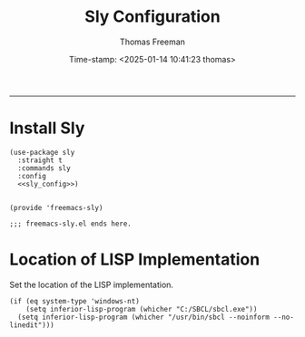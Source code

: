 # -*-eval: (add-hook 'after-save-hook (lambda ()(org-babel-tangle)) nil t);-*-

#+title: Sly Configuration
#+author: Thomas Freeman
#+date: Time-stamp: <2025-01-14 10:41:23 thomas>
#+language: en_US
#+property: header-args :results silent :exports code

#+options: html-link-use-abs-url:nil html-postamble:auto
#+options: html-preamble:t html-scripts:nil html-style:t
#+options: html5-fancy:nil tex:t num:nil toc:t
#+html_doctype: xhtml-strict
#+html_container: div
#+html_content_class: content
#+keywords: Emacs
#+html_link_home: ../../index.html
#+html_link_up: ../../init.html
#+creator: <a href="https://www.gnu.org/software/emacs/">Emacs</a> 27.1 (<a href="https://orgmode.org">Org</a> mode 9.5.2)
#+html_head: <style>#org-div-home-and-up { text-align: right; padding-right: 10pt; }</style>

-----


* Install Sly

#+begin_src elisp :tangle yes :comments org :noweb yes
  (use-package sly
    :straight t
    :commands sly
    :config
    <<sly_config>>)


  (provide 'freemacs-sly)

  ;;; freemacs-sly.el ends here.
#+end_src

* Location of LISP Implementation

Set the location of the LISP implementation.

#+begin_src elisp :noweb-ref sly_config
  (if (eq system-type 'windows-nt)
      (setq inferior-lisp-program (whicher "C:/SBCL/sbcl.exe"))
    (setq inferior-lisp-program (whicher "/usr/bin/sbcl --noinform --no-linedit")))
#+end_src
